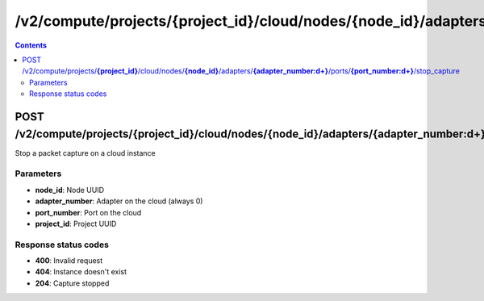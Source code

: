 /v2/compute/projects/{project_id}/cloud/nodes/{node_id}/adapters/{adapter_number:\d+}/ports/{port_number:\d+}/stop_capture
------------------------------------------------------------------------------------------------------------------------------------------

.. contents::

POST /v2/compute/projects/**{project_id}**/cloud/nodes/**{node_id}**/adapters/**{adapter_number:\d+}**/ports/**{port_number:\d+}**/stop_capture
~~~~~~~~~~~~~~~~~~~~~~~~~~~~~~~~~~~~~~~~~~~~~~~~~~~~~~~~~~~~~~~~~~~~~~~~~~~~~~~~~~~~~~~~~~~~~~~~~~~~~~~~~~~~~~~~~~~~~~~~~~~~~~~~~~~~~~~~~~~~~~~~~~~~~~~~~~~~~~
Stop a packet capture on a cloud instance

Parameters
**********
- **node_id**: Node UUID
- **adapter_number**: Adapter on the cloud (always 0)
- **port_number**: Port on the cloud
- **project_id**: Project UUID

Response status codes
**********************
- **400**: Invalid request
- **404**: Instance doesn't exist
- **204**: Capture stopped


